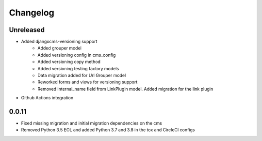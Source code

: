 =========
Changelog
=========

Unreleased
==========
* Added djangocms-versioning support
    - Added grouper model
    - Added versioning config in cms_config
    - Added versioning copy method
    - Added versioning testing factory models
    - Data migration added for Url Grouper model
    - Reworked forms and views for versioning support
    - Removed internal_name field from LinkPlugin model. Added migration for the link plugin

* Github Actions integration

0.0.11
==========
* Fixed missing migration and initial migration dependencies on the cms
* Removed Python 3.5 EOL and added Python 3.7 and 3.8 in the tox and CircleCI configs
